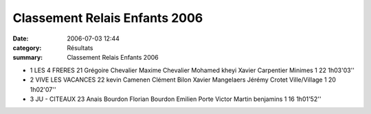 Classement Relais Enfants 2006
==============================

:date: 2006-07-03 12:44
:category: Résultats
:summary: Classement Relais Enfants 2006

- 1 	LES 4 FRERES 	21 	Grégoire Chevalier 	Maxime Chevalier 	Mohamed kheyi 	Xavier Carpentier 	  	Minimes 	1 	22 	1h03'03'' 	
- 2 	VIVE LES VACANCES 	22 	kevin Camenen 	Clément Bilon 	Xavier Mangelaers 	Jérémy Crotet 	  	Ville/Village 	1 	20 	1h02'07''

- 3 	JU - CITEAUX 	23 	Anais Bourdon 	Florian Bourdon 	Emilien Porte 	Victor Martin 	  	benjamins 	1 	16 	1h01'52'' 	
